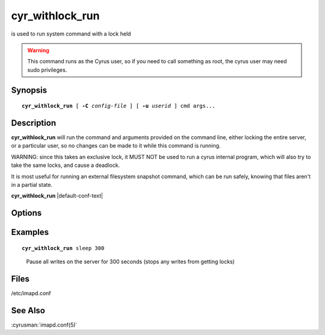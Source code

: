 .. cyrusman:: cyr_withlock_run(8)

.. author: Bron Gondwana

.. _imap-reference-manpages-systemcommands-cyr_withlock_run:

====================
**cyr_withlock_run**
====================

is used to run system command with a lock held

..  warning::

    This command runs as the Cyrus user, so if you need to call something
    as root, the cyrus user may need sudo privileges.

Synopsis
========

.. parsed-literal::

    **cyr_withlock_run** [ **-C** *config-file* ] [ **-u** *userid* ] cmd args...

Description
===========

**cyr_withlock_run** will run the command and arguments provided on the
command line, either locking the entire server, or a particular user, so
no changes can be made to it while this command is running.

WARNING: since this takes an exclusive lock, it MUST NOT be used to run a cyrus
internal program, which will also try to take the same locks, and cause a deadlock.

It is most useful for running an external filesystem snapshot command, which can
be run safely, knowing that files aren't in a partial state.


**cyr_withlock_run** |default-conf-text|

Options
=======

.. program:: cyr_withlock_run

.. option:: -C config-file

    |cli-dash-c-text|

.. option:: -u, --user <userid>

   Lock just the specified userid rather than the global lock.

   NOTE: if you run for the global lock, then your server must have the
   `global_lock` config option set, or this command will fail with an
   error as it can't get a guaranteed lock.

Examples
========

.. parsed-literal::

    **cyr_withlock_run** sleep 300

..

        Pause all writes on the server for 300 seconds (stops any writes from getting locks)

Files
=====

/etc/imapd.conf

See Also
========

:cyrusman:`imapd.conf(5)`
